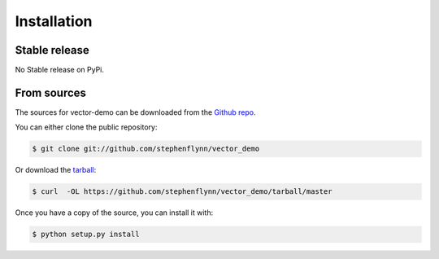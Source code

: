 .. highlight:: shell

============
Installation
============


Stable release
--------------

No Stable release on PyPi.

From sources
------------

The sources for vector-demo can be downloaded from the `Github repo`_.

You can either clone the public repository:

.. code-block:: console

    $ git clone git://github.com/stephenflynn/vector_demo

Or download the `tarball`_:

.. code-block:: console

    $ curl  -OL https://github.com/stephenflynn/vector_demo/tarball/master

Once you have a copy of the source, you can install it with:

.. code-block:: console

    $ python setup.py install


.. _Github repo: https://github.com/stephenflynn/vector_demo
.. _tarball: https://github.com/stephenflynn/vector_demo/tarball/master

